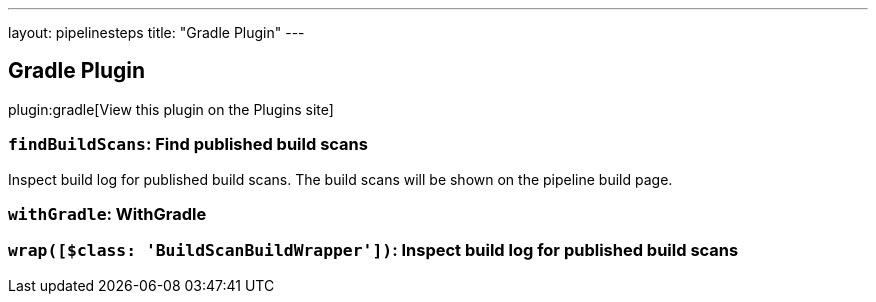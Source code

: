 ---
layout: pipelinesteps
title: "Gradle Plugin"
---

:notitle:
:description:
:author:
:email: jenkinsci-users@googlegroups.com
:sectanchors:
:toc: left
:compat-mode!:

== Gradle Plugin

plugin:gradle[View this plugin on the Plugins site]

=== `findBuildScans`: Find published build scans
++++
<div><div>
 Inspect build log for published build scans. The build scans will be shown on the pipeline build page.
</div></div>
<ul></ul>


++++
=== `withGradle`: WithGradle
++++
<ul></ul>


++++
=== `wrap([$class: 'BuildScanBuildWrapper'])`: Inspect build log for published build scans
++++
<ul></ul>


++++
